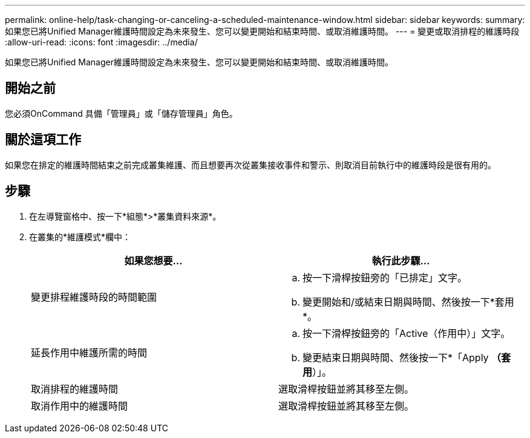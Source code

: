 ---
permalink: online-help/task-changing-or-canceling-a-scheduled-maintenance-window.html 
sidebar: sidebar 
keywords:  
summary: 如果您已將Unified Manager維護時間設定為未來發生、您可以變更開始和結束時間、或取消維護時間。 
---
= 變更或取消排程的維護時段
:allow-uri-read: 
:icons: font
:imagesdir: ../media/


[role="lead"]
如果您已將Unified Manager維護時間設定為未來發生、您可以變更開始和結束時間、或取消維護時間。



== 開始之前

您必須OnCommand 具備「管理員」或「儲存管理員」角色。



== 關於這項工作

如果您在排定的維護時間結束之前完成叢集維護、而且想要再次從叢集接收事件和警示、則取消目前執行中的維護時段是很有用的。



== 步驟

. 在左導覽窗格中、按一下*組態*>*叢集資料來源*。
. 在叢集的*維護模式*欄中：
+
|===
| 如果您想要... | 執行此步驟... 


 a| 
變更排程維護時段的時間範圍
 a| 
.. 按一下滑桿按鈕旁的「已排定」文字。
.. 變更開始和/或結束日期與時間、然後按一下*套用*。




 a| 
延長作用中維護所需的時間
 a| 
.. 按一下滑桿按鈕旁的「Active（作用中）」文字。
.. 變更結束日期與時間、然後按一下*「Apply *（套用*）」。




 a| 
取消排程的維護時間
 a| 
選取滑桿按鈕並將其移至左側。



 a| 
取消作用中的維護時間
 a| 
選取滑桿按鈕並將其移至左側。

|===

